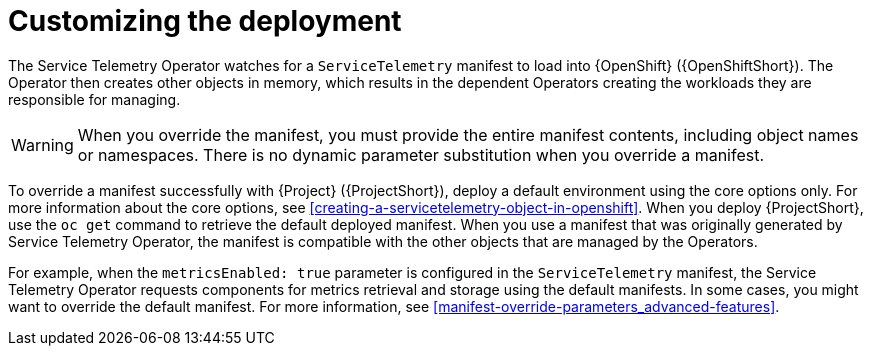 // Module included in the following assemblies:
//
// <List assemblies here, each on a new line>

// This module can be included from assemblies using the following include statement:
// include::<path>/con_manifest-overrides.adoc[leveloffset=+1]

// The file name and the ID are based on the module title. For example:
// * file name: con_my-concept-module-a.adoc
// * ID: [id='con_my-concept-module-a_{context}']
// * Title: = My concept module A
//
// The ID is used as an anchor for linking to the module. Avoid changing
// it after the module has been published to ensure existing links are not
// broken.
//
// The `context` attribute enables module reuse. Every module's ID includes
// {context}, which ensures that the module has a unique ID even if it is
// reused multiple times in a guide.
//
// In the title, include nouns that are used in the body text. This helps
// readers and search engines find information quickly.
// Do not start the title with a verb. See also _Wording of headings_
// in _The IBM Style Guide_.
[id="manifest-overrides_{context}"]
= Customizing the deployment

The Service Telemetry Operator watches for a `ServiceTelemetry` manifest to load into {OpenShift} ({OpenShiftShort}). The Operator then creates other objects in memory, which results in the dependent Operators creating the workloads they are responsible for managing.

WARNING: When you override the manifest, you must provide the entire manifest contents, including object names or namespaces. There is no dynamic parameter substitution when you override a manifest.

To override a manifest successfully with {Project} ({ProjectShort}), deploy a default environment using the core options only. For more information about the core options, see xref:creating-a-servicetelemetry-object-in-openshift[]. When you deploy {ProjectShort}, use the `oc get` command to retrieve the default deployed manifest. When you use a manifest that was originally generated by Service Telemetry Operator, the manifest is compatible with the other objects that are managed by the Operators.

For example, when the `metricsEnabled: true` parameter is configured in the `ServiceTelemetry` manifest, the Service Telemetry Operator requests components for metrics retrieval and storage using the default manifests. In some cases, you might want to override the default manifest. For more information, see xref:manifest-override-parameters_advanced-features[].
